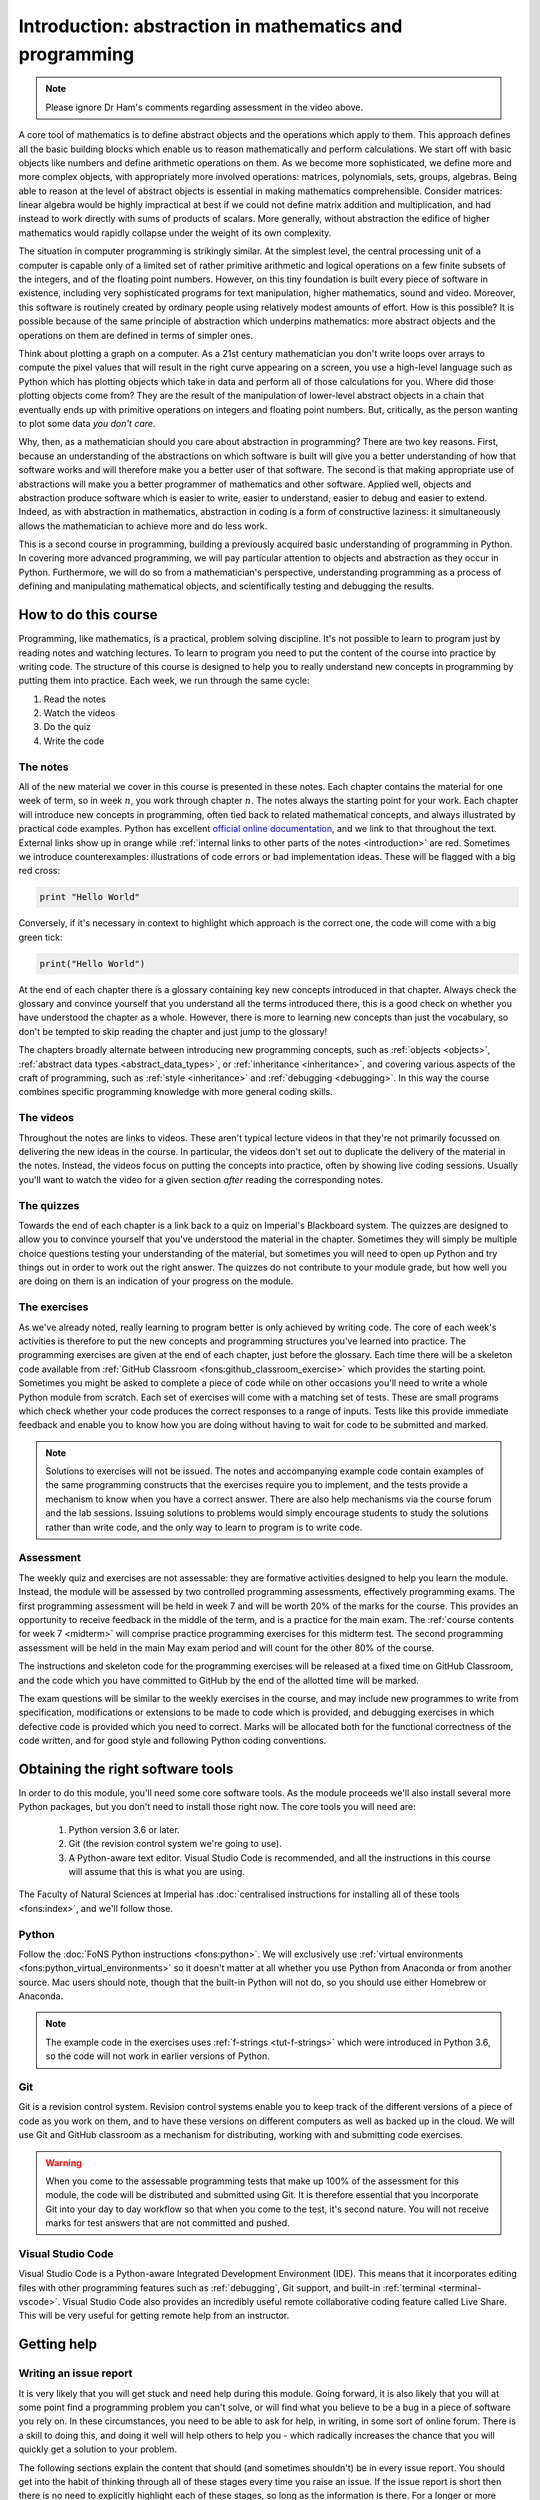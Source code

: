 .. _introduction:

Introduction: abstraction in mathematics and programming
========================================================

.. dropdown:: Video introduction.

    .. container:: vimeo

        .. raw:: html

            <iframe src="https://player.vimeo.com/video/486106801"
            frameborder="0" allow="autoplay; fullscreen"
            allowfullscreen></iframe>

.. note::

    Please ignore Dr Ham's comments regarding assessment in the video above.

A core tool of mathematics is to define abstract objects and the
operations which apply to them. This approach defines all the basic
building blocks which enable us to reason mathematically and perform
calculations. We start off with basic objects like numbers and define
arithmetic operations on them. As we become more sophisticated, we
define more and more complex objects, with appropriately more involved
operations: matrices, polynomials, sets, groups, algebras. Being able
to reason at the level of abstract objects is essential in making
mathematics comprehensible. Consider matrices: linear algebra would be
highly impractical at best if we could not define matrix addition and
multiplication, and had instead to work directly with sums of products
of scalars. More generally, without abstraction the edifice of higher
mathematics would rapidly collapse under the weight of its own
complexity.

The situation in computer programming is strikingly similar. At the
simplest level, the central processing unit of a computer is capable
only of a limited set of rather primitive arithmetic and logical
operations on a few finite subsets of the integers, and of the
floating point numbers. However, on this tiny foundation is built
every piece of software in existence, including very sophisticated
programs for text manipulation, higher mathematics, sound and
video. Moreover, this software is routinely created by ordinary people
using relatively modest amounts of effort. How is this possible? It is
possible because of the same principle of abstraction which underpins
mathematics: more abstract objects and the operations on them are
defined in terms of simpler ones.

Think about plotting a graph on a computer. As a 21st century
mathematician you don't write loops over arrays to compute the pixel
values that will result in the right curve appearing on a screen, you
use a high-level language such as Python which has plotting objects
which take in data and perform all of those calculations for
you. Where did those plotting objects come from? They are the result
of the manipulation of lower-level abstract objects in a chain that
eventually ends up with primitive operations on integers and floating
point numbers. But, critically, as the person wanting to plot some
data *you don't care*.

Why, then, as a mathematician should you care about abstraction in
programming? There are two key reasons. First, because an
understanding of the abstractions on which software is built will give
you a better understanding of how that software works and will
therefore make you a better user of that software. The second is that
making appropriate use of abstractions will make you a better
programmer of mathematics and other software. Applied well, objects
and abstraction produce software which is easier to write, easier to
understand, easier to debug and easier to extend. Indeed, as with
abstraction in mathematics, abstraction in coding is a form of
constructive laziness: it simultaneously allows the mathematician to
achieve more and do less work.

This is a second course in programming, building a previously
acquired basic understanding of programming in Python. In covering
more advanced programming, we will pay particular attention to objects
and abstraction as they occur in Python. Furthermore, we will do so
from a mathematician's perspective, understanding programming as a
process of defining and manipulating mathematical objects, and
scientifically testing and debugging the results.

How to do this course
---------------------

Programming, like mathematics, is a practical, problem solving discipline. It's
not possible to learn to program just by reading notes and watching lectures. To
learn to program you need to put the content of the course into practice by
writing code. The structure of this course is designed to help you to really
understand new concepts in programming by putting them into practice. Each week,
we run through the same cycle:

1. Read the notes
2. Watch the videos
3. Do the quiz
4. Write the code

The notes
.........

All of the new material we cover in this course is presented in these notes.
Each chapter contains the material for one week of term, so in week :math:`n`,
you work through chapter :math:`n`. The notes always the starting point for your work.
Each chapter will introduce new concepts in programming, often tied back to
related mathematical concepts, and always illustrated by practical code
examples. Python has excellent `official online documentation
<https://docs.python.org/3/>`_, and we link to that throughout the text.
External links show up in orange while :ref:`internal links to other parts of
the notes <introduction>` are red. Sometimes we introduce counterexamples:
illustrations of code errors or bad implementation ideas. These will be flagged
with a big red cross:

.. container:: badcode

    .. code-block:: python3

        print "Hello World"

Conversely, if it's necessary in context to highlight which approach is the
correct one, the code will come with a big green tick:

.. container:: goodcode

    .. code-block:: python3

        print("Hello World")

At the end of each chapter there is a glossary containing key new concepts
introduced in that chapter. Always check the glossary and convince yourself that
you understand all the terms introduced there, this is a good check on whether
you have understood the chapter as a whole. However, there is more to learning
new concepts than just the vocabulary, so don't be tempted to skip reading the
chapter and just jump to the glossary!

The chapters broadly alternate between introducing new programming concepts,
such as :ref:`objects <objects>`, :ref:`abstract data types
<abstract_data_types>`, or :ref:`inheritance <inheritance>`, and
covering various aspects of the craft of programming, such as :ref:`style
<inheritance>` and :ref:`debugging <debugging>`. In this way the course combines specific programming knowledge
with more general coding skills.

The videos
..........

Throughout the notes are links to videos. These aren't typical lecture videos in
that they're not primarily focussed on delivering the new ideas in the course.
In particular, the videos don't set out to duplicate the delivery of the
material in the notes. Instead, the videos focus on putting the concepts into
practice, often by showing live coding sessions. Usually you'll want to watch
the video for a given section *after* reading the corresponding notes.

The quizzes
...........

Towards the end of each chapter is a link back to a quiz on Imperial's
Blackboard system. The quizzes are designed to allow you to convince yourself
that you've understood the material in the chapter. Sometimes they will simply
be multiple choice questions testing your understanding of the material, but
sometimes you will need to open up Python and try things out in order to work
out the right answer. The quizzes do not contribute to your module grade, but how
well you are doing on them is an indication of your progress on the module.

The exercises
.............

As we've already noted, really learning to program better is only achieved by
writing code. The core of each week's activities is therefore to put the new
concepts and programming structures you've learned into practice. The
programming exercises are given at the end of each chapter, just before the
glossary. Each time there will be a skeleton code available from
:ref:`GitHub Classroom <fons:github_classroom_exercise>` which provides the starting
point. Sometimes you might be asked to complete a piece of code while on other
occasions you'll need to write a whole Python module from scratch. Each set of
exercises will come with a matching set of tests. These are small programs which
check whether your code produces the correct responses to a range of inputs.
Tests like this provide immediate feedback and enable you to know how you are
doing without having to wait for code to be submitted and marked.

.. note::

    Solutions to exercises will not be issued. The notes and accompanying
    example code contain examples of the same programming constructs that the
    exercises require you to implement, and the tests provide a mechanism to
    know when you have a correct answer. There are also help mechanisms via the
    course forum and the lab sessions. Issuing solutions to problems would
    simply encourage students to study the solutions rather than write code, and
    the only way to learn to program is to write code.

Assessment
..........

The weekly quiz and exercises are not assessable: they are formative activities
designed to help you learn the module. Instead, the module will be assessed by
two controlled programming assessments, effectively programming exams. The first
programming assessment will be held in week 7 and will be worth 20% of the
marks for the course. This provides an opportunity to receive feedback in the
middle of the term, and is a practice for the main exam. The :ref:`course contents for
week 7 <midterm>` will comprise practice programming exercises for this midterm test.
The second programming assessment will be held in the main May exam period and
will count for the other 80% of the course.

The instructions and skeleton code for the programming exercises will be
released at a fixed time on GitHub Classroom, and the code which you have
committed to GitHub by the end of the allotted time will be marked.

The exam questions will be similar to the weekly exercises in the course,
and may include new programmes to write from specification, modifications or
extensions to be made to code which is provided, and debugging exercises in
which defective code is provided which you need to correct. Marks will be
allocated both for the functional correctness of the code written, and for
good style and following Python coding conventions.


Obtaining the right software tools
----------------------------------

In order to do this module, you'll need some core software tools. As the module
proceeds we'll also install several more Python packages, but you don't need to
install those right now. The core tools you will need are:

    1. Python version 3.6 or later.
    2. Git (the revision control system we're going to use).
    3. A Python-aware text editor. Visual Studio Code is recommended, and all
       the instructions in this course will assume that this is what you are using.

The Faculty of Natural Sciences at Imperial has 
:doc:`centralised instructions for installing all of these tools <fons:index>`, and we'll follow those. 

Python 
......

Follow the :doc:`FoNS Python instructions <fons:python>`. We will exclusively
use :ref:`virtual environments <fons:python_virtual_environments>` so it doesn't matter at
all whether you use Python from Anaconda or from another source. Mac users
should note, though that the built-in Python will not do, so you should use
either Homebrew or Anaconda.

.. note::

    The example code in the exercises uses :ref:`f-strings <tut-f-strings>`
    which were introduced in Python 3.6, so the code will not work in earlier
    versions of Python.

Git
...

Git is a revision control system. Revision control systems enable you to keep
track of the different versions of a piece of code as you work on them, and to
have these versions on different computers as well as backed up in the cloud. We
will use Git and GitHub classroom as a mechanism for distributing, working with
and submitting code exercises.

.. warning::

    When you come to the assessable programming tests that make up 100% of the
    assessment for this module, the code will be distributed and submitted using
    Git. It is therefore essential that you incorporate Git into your day to day
    workflow so that when you come to the test, it's second nature. You will not
    receive marks for test answers that are not committed and pushed.

Visual Studio Code
..................

Visual Studio Code is a Python-aware Integrated Development Environment (IDE).
This means that it incorporates editing files with other programming features
such as :ref:`debugging`, Git support, and built-in :ref:`terminal
<terminal-vscode>`. Visual Studio Code also provides an incredibly useful remote
collaborative coding feature called Live Share. This will be very useful for
getting remote help from an instructor. 

Getting help
------------

.. _issue-report:

Writing an issue report
.......................

It is very likely that you will get stuck and need help during this module.
Going forward, it is also likely that you will at some point find a programming
problem you can't solve, or will find what you believe to be a bug in a piece of
software you rely on. In these circumstances, you need to be able to ask for
help, in writing, in some sort of online forum. There is a skill to doing this,
and doing it well will help others to help you - which radically increases the
chance that you will quickly get a solution to your problem.

The following sections explain the content that should (and sometimes shouldn't)
be in every issue report. You should get into the habit of thinking through all
of these stages every time you raise an issue. If the issue report is short then
there is no need to explicitly highlight each of these stages, so long as the
information is there. For a longer or more complex issue, it can make the issue
easier to read if you actually include these steps as subheadings.

Title 
.....

The title of the issue, which might go in the subject line of an email or a
forum post, should be a very short (10 word) outline of the key problem you
observe. Examples might include:

    command not found when starting Python

    inverting matrix results in FloatingPointError

    Incorrect values from MyClass.somemethod() for complex inputs

What these titles have in common is that they (very briefly) contain both what
the user was doing, and what went wrong. This is enough for someone reading the
title to have a picture of what sort of thing the user was doing, and what seems
to have gone wrong.

Notice that the titles do not need to be full sentences (there are no verbs in
any of them), but they are precise about what the user was doing, naming the
exact operation and error observed.

Steps to reproduce
..................

Next, it's very important to establish exactly what has happened. This is
essential both for the understanding of the people trying to help, and to enable
them to recreate the problem themselves. It doesn't need to be particularly
long, but it does need to be complete, in the sense that someone else reading
your description have enough information to know what you did and (all else
being equal), hit the same problem. The steps to reproduce can themselves be
divided into categories:

relevant system information
    The key word here is *relevant*. For example if you're having trouble running
    Python itself, then which Python you installed on which operating system is
    very relevant. On the other hand if Python is running just fine but you're
    hitting an :term:`exception` that you don't understand, then it probably
    doesn't matter which operating system you are running.

which code failed
    Were you working on a particular exercise, which one? How would the helper
    find your code? If it's code that you have edited, then unless you have
    committed and pushed the changes, there is no way for a helper to get access
    to the code you actually ran, so they will be flying blind. Avoid attaching
    large amounts of code to issues, it's difficult for helpers to work with, or
    even to run in exactly the same way you did. It's much better to be able to
    point to a complete repository. Of course an even better approach is to construct a
    :ref:`minimal failing example <debugging-mfe>`.

what did you actually do?
    This is one point where running code from the terminal is a major advantage,
    because you can simply copy and paste everything you typed into the issue.
    Explaining precisely what you did with a graphical interface is much harder,
    and requires particular attention to detail. Remember that the person
    reading your issue report can't see what you can see, so if you skip over
    steps then they might not even be able to see the thing you say you clicked
    on!

It's important that the description of what you did is strictly a factual
historical record. This is not the time to speculate about what you think is
going wrong, we'll get to that bit. Here you're strictly repeating what you did.

.. note::

    Please avoid posting substantially complete solutions to programming
    exercises into the course forum. Instead, ensure that you have :ref:`pushed
    your work to Github <fons:commit_push>`, and then post the :ref:`git commit
    hash <fons:git-hash>`. This will enable the lecturer or TA to find your
    code. It is still important to include all of the other components of the
    issue report.

Observed result
...............

The next stage is to describe what happened. Again, this is strictly a reporting
stage. You report your observations and only those. If there is textual output,
then include all of it. It's a very common failing for issue reports to only
contain the part of the output that the reporter thought was relevant, omitting
a whole load of essential information whose importance the reporter did not
realise.

If the problem is in the visual appearance of a graphical output, for example a
graph with invalid layout, then it would be appropriate to attach an image. 

Expected result
...............

This is the first point at which you are no longer simply a reporter of observed
facts. Sometimes the expected result is completely obvious: you observed an
error and you expected that the code would run correctly. However in other
circumstances there might not be an error but the result might not be what you
expect. Regardless of which of these is the case, you should include some sort
of statement of what you were expecting to have happen. This is for two reasons,
the first is that the mere fact of stating the question like this forces you to
think about what the core question you are asking is. This will help you write a
focussed issue report which is easier for your helpers to respond to. The second
is that a statement of what you think that the outcome should be can help
someone reading the issue report to understand the question you are asking, and
therefore that they should answer.

Any other information
.....................

Finally, you should add any other information you think is relevant. For example
if you think you have an idea about what is going on, then put it in here.
Alternatively if you've searched for the error online and think you've found
relevant information then include this here.

Issue pitfalls
..............

Many issue reports suffer from a few common failings. A lot of these come down
to not providing enough or precise enough information for those who might help
to actually do so. Always remember that the people you are asking for help
haven't seen what's on your screen, and don't know what have done. You therefore
need to spell things out for them in quite exacting detail.

Be precise
~~~~~~~~~~

Rather than just say that you got an error, state exactly which type or, if you don't
know, then repeat exactly what was printed out. Exactly which tool were you
using? Did a Python error occur in a particular script, or was it the result of
something you typed into the Python command line? 

Don't leap to conclusions
~~~~~~~~~~~~~~~~~~~~~~~~~

Very often you will have an idea about what has gone wrong. This is important
information, and you should include it in your issue report, however don't let
it distract you from providing a precise and complete description of what
happened. If you've not been able to fix the issue yourself, then you can't
exclude the possibility that you might not understand what it is that has gone
wrong. For this reason, you should always include everything you did and the
entirety of any error message, even if you don't think it's relevant to the
error.

Avoid "it"
~~~~~~~~~~

"It doesn't work" is every software developer's least favourite
issue report. When describing the programs and data that you are using, you have
a mental model of what you are working with. The reader of your issue does not
share this model, so when you use pronouns such as "it" then the reader
frequently has no idea what "it" is that you are referring to. If you know which
program failed, then name the program explicitly. If you don't then simply but precisely describe
what you observed.

Avoid screenshots of text
~~~~~~~~~~~~~~~~~~~~~~~~~

If the input and/or output of the operation which caused the issue are text,
then copy and paste that text into the issue. Do not insert a screenshot. There
are many reasons why screenshots are inferior to copying and pasting the text:

1. You don't know what screen the reader will be on. Screenshots can very easily
   end up very hard to read.
2. The reader can't search the text in a screenshot for particular words or
   phrases they need to find to diagnose your error.
3. The reader may well want to copy exactly what you typed in order to try to
   reproduce the error. They can't do that from a screenshot.
4. It is very easy for a screenshot to miss important information. For example
   many error messages are quite long, and part of the error may well have scrolled
   out of view.

The only time when it is appropriate to include a screenshot is when the output
is graphical and you need to illustrate why something looks wrong.

Writing an issue report in Markdown on Piazza
.............................................

Web fora are often optimised for making prose easy to read, so the forum will do
things like change indentation or the location of linebreaks in order to make a
nice paragraph of text in whichever area is available on the reader's screen.
This is great for prose, but absolutely disastrous for code or computer output,
because changing the linebreaks and other whitespace turns carefully formatted
information into scrambled junk. To overcome this, it is necessary to tell the
forum which parts of the text are prose, which are code, and possibly other
information (for example, you might want to add a mathematical formula). 

In order to support this, many web fora support some form of markup language. A
markup language represents the structure of the contents of a body of text by
inserting special instructions, called markup, into the text. You've already
learned one of these systems, because `LaTeX <https://www.latex-project.org>`__ is a markup system. The notes for
this course are written in `reStructuredText <https://docutils.readthedocs.io/en/sphinx-docs/user/rst/quickstart.html>`__,
which is another markup language. Many web fora, notably Piazza and GitHub, use
variants of another markup language called Markdown (computer scientists are
regrettably fond of poor puns when naming projects). Since we use Piazza in this
course we'll look at how to use a little Markdown to make your issue reports
much more readable. It's important to know that Markdown is not a standardised
language, so the exact functionality available depends somewhat on which forum
you are using Markdown for. For example GitHub doesn't support typesetting maths
from Markdown.

Setting the Piazza editor to Markdown
~~~~~~~~~~~~~~~~~~~~~~~~~~~~~~~~~~~~~

When you create a new post or reply to an existing one on Piazza, the editor
which opens presents three options. Some, but not all, of the code formatting
and highlighting functionality is available via the :code:`Rich text editor`
option, which is a graphical editor more similar to Microsoft Word, so it's
better to choose :code:`Markdown editor`. 

.. image:: images/piazza_editor_choice.png
    :width: 50%
    :align: center
    :alt: Image of Piazza web editor options with Markdown editor selected.

Including code, input, and output
~~~~~~~~~~~~~~~~~~~~~~~~~~~~~~~~~

Code, commands you type at the terminal prompt, and output printed in the
terminal or in IPython are treated almost exactly the same way. The best
approach is to use what Markdown calls a "fenced code block". This means that
you put the code between "fences" comprising three backquotes on a
line by themselves. For example::

    ```
    $ cd myfolder
    $ python myscript.py
    ```

If the code in question is written in a language that the Markdown interpreter
knows about, and this is indicated at the end of the first fence, then the
syntax will be highlighted to make it easier to read::

    ```python3
    print("Hello World!")
    ```

This results in something like:

.. code-block:: python3

    print("Hello World!")

Similarly, you can mark the first fence with `ipython3` to indicate that the
code following is copied and pasted from an IPython command line. If you need to
include code inline in text, then you just contain it in single backquotes:
`\`some_code\``.

Including mathematics
~~~~~~~~~~~~~~~~~~~~~

Any text contained between delimiters comprising double dollar signs will be
passed to LaTeX and rendered as maths. For example, `$$x^2$$` will be rendered
as :math:`x^2`. 

Including links
~~~~~~~~~~~~~~~

Just dumping URLs into the text often results in hard to read code. Instead,
Markdown enables you to write the link text in square brackets followed by the
URL in round brackets. So::

    [the Markdown Cheat Sheet](https://www.markdownguide.org/cheat-sheet/)

becomes `the Markdown Cheat Sheet <https://www.markdownguide.org/cheat-sheet/>`__.


More advanced Markdown
~~~~~~~~~~~~~~~~~~~~~~

There are many other Markdown features that can be useful in longer posts, and
there are many resources about Markdown available online. `The Markdown Guide
<https://www.markdownguide.org>`__ is a good place to start.

An example issue report
.......................

A fairly short and simple issue report which includes all of the relevant
information, might be written in Markdown as follows. The title, which we omit
from the Markdown because it would be typed in a separate box on Piazza, might
be something like "Python square function returns wrong answer." 

.. code-block:: md

    I wrote a function to square its input. I expected to see the
    square of the input but I see the wrong answer.

    The following code is in the file `square.py`:

    ```python3
    def square(x):
        return x^2
    ```

    I try out this function in iPython and observe the wrong answers:

    ```ipython3
    In [1]: from square import square

    In [2]: square(2)
    Out[2]: 0

    In [3]: square(3)
    Out[3]: 1

    In [4]: square(4)
    Out[4]: 6
    ```

    I would expect to see 4, 9, 16 respectively. I do not understand what is
    going wrong.

This results in the following, much more readable, post on Piazza:

.. image:: images/piazza_issue.png

.. note::

    The point of this example is to illustrate how to write an issue report.
    However, you do actually know enough Python from your previous introductory
    course to work out what's wrong with the code here. Can you see what the
    problem is?


Exercises
---------

This week's exercises are designed to ensure that you are set up with the core
tools that you will need for the rest of the module. Exceptionally, there is no
quiz this week as we haven't yet started with the substantive contents of the
module. Nonetheless, this week's exercises are an important baseline. Skipping
them is likely to result in you having to play catchup in the coming weeks.

.. proof:exercise::
    
    Install Python using  the :doc:`FoNS Python installation instructions <fons:python>`.

.. proof:exercise::

    Install Git and work through the entire Git, GitHub, and GitHub Classroom
    tutorial on the :doc:`FoNS Git instructions webpage <fons:git>`.

.. proof:exercise::

    Install Visual Studio Code using the :doc:`FoNS Visual Studio Code
    installation instructions <fons:vscode>`.
    
.. proof:exercise::

    With one or two friends from the class, follow the  
    :ref:`Live Share instructions <vscode-liveshare>`. 
    Ensure that each of you can start a Live Share session and have the other
    successfully join, and that all of you can edit files.
